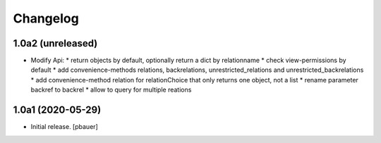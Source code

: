 Changelog
=========


1.0a2 (unreleased)
------------------

- Modify Api:
  * return objects by default, optionally return a dict by relationname
  * check view-permissions by default
  * add convenience-methods relations, backrelations, unrestricted_relations and unrestricted_backrelations
  * add convenience-method relation for relationChoice that only returns one object, not a list
  * rename parameter backref to backrel
  * allow to query for multiple reations


1.0a1 (2020-05-29)
------------------

- Initial release.
  [pbauer]
